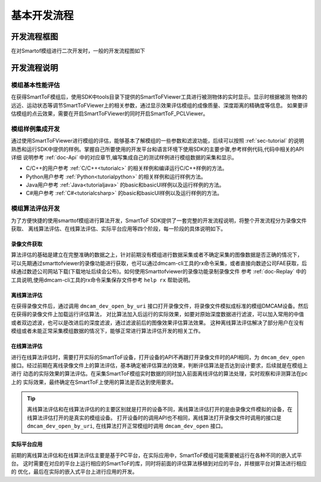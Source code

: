 .. _doc-GRIP:

基本开发流程
=================

开发流程框图
+++++++++++++++++

在对Smartof模组进行二次开发时，一般的开发流程图如下

.. image:: image/modulesdev.png

开发流程说明
+++++++++++++++++

模组基本性能评估
------------------

在获得SmartToF模组后，使用SDK中tools目录下提供的SmartToFViewer工具进行被测物体的实时显示。显示时根据被测
物体的远近、运动状态等调节SmartToFViewer上的相关参数，通过显示效果评估模组的成像质量、深度距离的精确度等信息。
如果要评估模组的点云效果，需要在开启SmartToFViewer的同时开启SmartToF_PCLViewer。

模组样例集成开发
-----------------

通过使用SmartToFViewer进行模组的评估，能够基本了解模组的一些参数和滤波功能，后续可以按照 :ref:`sec-tutorial` 的说明
熟悉和运行SDK中提供的样例。掌握自己所要使用的开发平台和语言环境下使用SDK的主要步骤,参考样例代码,代码中相关的API详细
说明参考 :ref:`doc-Api` 中的对应章节,编写集成自己的测试样例进行模组数据的采集和显示。

* C/C++的用户参考 :ref:`C/C++<tutorialc>` 的相关样例和编译运行C/C++样例的方法。
* Python用户参考 :ref:`Python<tutorialpython>` 的相关样例和运行样例方法。
* Java用户参考 :ref:`Java<tutorialjava>` 的basic和basicUI样例以及运行样例的方法。
* C#用户参考 :ref:`C#<tutorialcsharp>` 的basic和basicUI样例以及运行样例的方法。

模组算法评估开发
-------------------

为了方便快捷的使用smarttof模组进行算法开发，SmartToF SDK提供了一套完整的开发流程说明，将整个开发流程分为录像文件获取、
离线算法评估、在线算法评估、实际平台应用等四个阶段，每一阶段的具体说明如下。

录像文件获取
^^^^^^^^^^^^^^^^

算法评估的基础是建立在完整准确的数据之上，针对前期没有模组进行数据采集或者不确定采集的图像数据是否正确的情况下，
可以先期通过smarttofviewer的录像功能进行获取，也可以通过dmcam-cli工具的rx命令采集，或者直接向数迹公司FAE获取，后续通过数迹公司网站下载(下载地址后续会公布)。如何使用Smarttofviewer的录像功能录制录像文件
参考 :ref:`doc-Replay` 中的工具说明,使用dmcam-cli工具的rx命令采集保存文件参考 ``help rx`` 帮助说明。

离线算法评估
^^^^^^^^^^^^^^^

在获得录像文件后，通过调用 ``dmcam_dev_open_by_uri`` 接口打开录像文件，将录像文件模拟成标准的模组DMCAM设备。然后在获得的录像文件上加载运行评估算法，
对比算法加入后运行的实际效果，如要对原始深度数据进行滤波，可以加入常用的中值或者双边滤波，也可以是改进后的深度滤波，通过滤波前后的图像效果评估算法效果。
这种离线算法评估解决了部分用户在没有模组或者未能正常采集模组数据的情况下，能够正常进行算法评估开发的相关工作。

在线算法评估
^^^^^^^^^^^^^^^
进行在线算法评估时，需要打开实际的SmartToF设备，打开设备的API不再跟打开录像文件时的API相同，为 ``dmcam_dev_open`` 接口。经过前期在离线录像文件上的算法评估，基本确定被评估算法的效果，判断评估算法是否达到设计要求，后续就是在模组上进行
动态的实际效果的算法评估。在采集SmartToF模组实时数据的同时加入前面离线评估的算法处理，实时观察和评测算法在pc上的
实际效果，最终确定在SmartToF上使用的算法是否达到使用要求。

.. Tip::

	离线算法评估和在线算法评估的的主要区别就是打开的设备不同，离线算法评估打开的是由录像文件模拟的设备，在线算法评估打开的是真实的模组设备。
	打开设备时的调用API也不相同，离线算法打开录像文件时调用的接口是 ``dmcam_dev_open_by_uri``, 在线算法打开正常模组时调用 ``dmcam_dev_open`` 接口。

实际平台应用
^^^^^^^^^^^^^^^
前期的离线算法评估和在线算法评估主要是基于PC平台，在实际应用中，SmartToF模组可能需要被运行在各种不同的嵌入式平台。
这时需要在对应的平台上运行相应的SmartToF的库，同时将前面的评估算法移植到对应的平台，并根据平台对算法进行相应的
优化，最后在实际的嵌入式平台上进行应用的开发。